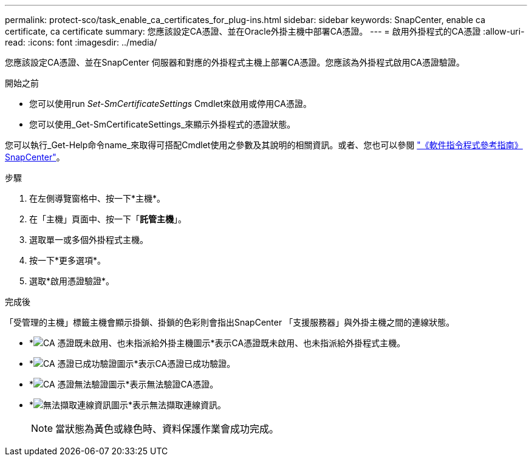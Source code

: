 ---
permalink: protect-sco/task_enable_ca_certificates_for_plug-ins.html 
sidebar: sidebar 
keywords: SnapCenter, enable ca certificate, ca certificate 
summary: 您應該設定CA憑證、並在Oracle外掛主機中部署CA憑證。 
---
= 啟用外掛程式的CA憑證
:allow-uri-read: 
:icons: font
:imagesdir: ../media/


[role="lead"]
您應該設定CA憑證、並在SnapCenter 伺服器和對應的外掛程式主機上部署CA憑證。您應該為外掛程式啟用CA憑證驗證。

.開始之前
* 您可以使用run _Set-SmCertificateSettings_ Cmdlet來啟用或停用CA憑證。
* 您可以使用_Get-SmCertificateSettings_來顯示外掛程式的憑證狀態。


您可以執行_Get-Help命令name_來取得可搭配Cmdlet使用之參數及其說明的相關資訊。或者、您也可以參閱 https://library.netapp.com/ecm/ecm_download_file/ECMLP2886205["《軟件指令程式參考指南》SnapCenter"^]。

.步驟
. 在左側導覽窗格中、按一下*主機*。
. 在「主機」頁面中、按一下「*託管主機*」。
. 選取單一或多個外掛程式主機。
. 按一下*更多選項*。
. 選取*啟用憑證驗證*。


.完成後
「受管理的主機」標籤主機會顯示掛鎖、掛鎖的色彩則會指出SnapCenter 「支援服務器」與外掛主機之間的連線狀態。

* *image:../media/enable_ca_issues_icon.png["CA 憑證既未啟用、也未指派給外掛主機圖示"]*表示CA憑證既未啟用、也未指派給外掛程式主機。
* *image:../media/enable_ca_good_icon.png["CA 憑證已成功驗證圖示"]*表示CA憑證已成功驗證。
* *image:../media/enable_ca_failed_icon.png["CA 憑證無法驗證圖示"]*表示無法驗證CA憑證。
* *image:../media/enable_ca_undefined_icon.png["無法擷取連線資訊圖示"]*表示無法擷取連線資訊。
+

NOTE: 當狀態為黃色或綠色時、資料保護作業會成功完成。


